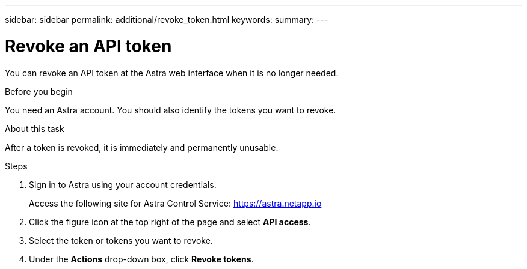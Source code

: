 ---
sidebar: sidebar
permalink: additional/revoke_token.html
keywords:
summary:
---

= Revoke an API token
:hardbreaks:
:nofooter:
:icons: font
:linkattrs:
:imagesdir: ./media/

[.lead]
You can revoke an API token at the Astra web interface when it is no longer needed.

.Before you begin

You need an Astra account. You should also identify the tokens you want to revoke.

.About this task

After a token is revoked, it is immediately and permanently unusable.

.Steps

. Sign in to Astra using your account credentials.
+
Access the following site for Astra Control Service: https://astra.netapp.io/[https://astra.netapp.io^]

. Click the figure icon at the top right of the page and select *API access*.

. Select the token or tokens you want to revoke.

. Under the *Actions* drop-down box, click *Revoke tokens*.
